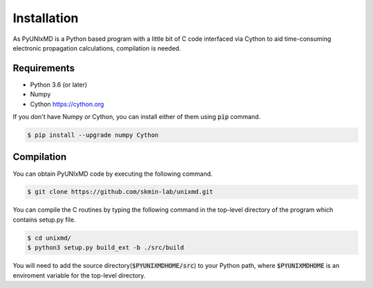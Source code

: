 ==========================
Installation
==========================

As PyUNIxMD is a Python based program with a little bit of C code interfaced via Cython to aid time-consuming
electronic propagation calculations, compilation is needed.

Requirements
^^^^^^^^^^^^^^^^^^^^^^^^^^

-  Python 3.6 (or later)

-  Numpy

-  Cython https://cython.org

If you don't have Numpy or Cython, you can install either of them using :code:`pip` command.

.. code-block:: bash

   $ pip install --upgrade numpy Cython

Compilation
^^^^^^^^^^^^^^^^^^^^^^^^^^

You can obtain PyUNIxMD code by executing the following command.

.. code-block:: bash

   $ git clone https://github.com/skmin-lab/unixmd.git

You can compile the C routines by typing the following
command in the top-level directory of the program which contains setup.py file.

.. code-block:: bash

   $ cd unixmd/
   $ python3 setup.py build_ext -b ./src/build

You will need to add the source directory(:code:`$PYUNIXMDHOME/src`) to your Python path, where :code:`$PYUNIXMDHOME` is an enviroment variable for the top-level directory.
